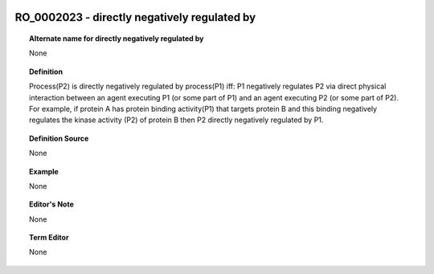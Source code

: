
  .. _RO_0002023:
  .. _directly negatively regulated by:
  .. index:: 
     single: RO_0002023; directly negatively regulated by
     single: directly negatively regulated by; RO_0002023

RO_0002023 - directly negatively regulated by
====================================================================================

.. topic:: Alternate name for directly negatively regulated by

    None


.. topic:: Definition

    Process(P2) is directly negatively regulated by process(P1) iff: P1 negatively regulates P2 via direct physical interaction between an agent executing P1 (or some part of P1) and an agent executing P2 (or some part of P2).  For example, if protein A has protein binding activity(P1) that targets protein B and this binding  negatively regulates the kinase activity (P2) of protein B then P2 directly negatively regulated by P1.


.. topic:: Definition Source

    None


.. topic:: Example

    None


.. topic:: Editor's Note

    None


.. topic:: Term Editor

    None

